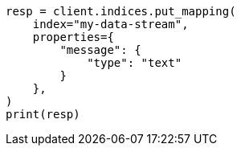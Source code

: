 // This file is autogenerated, DO NOT EDIT
// data-streams/change-mappings-and-settings.asciidoc:134

[source, python]
----
resp = client.indices.put_mapping(
    index="my-data-stream",
    properties={
        "message": {
            "type": "text"
        }
    },
)
print(resp)
----
